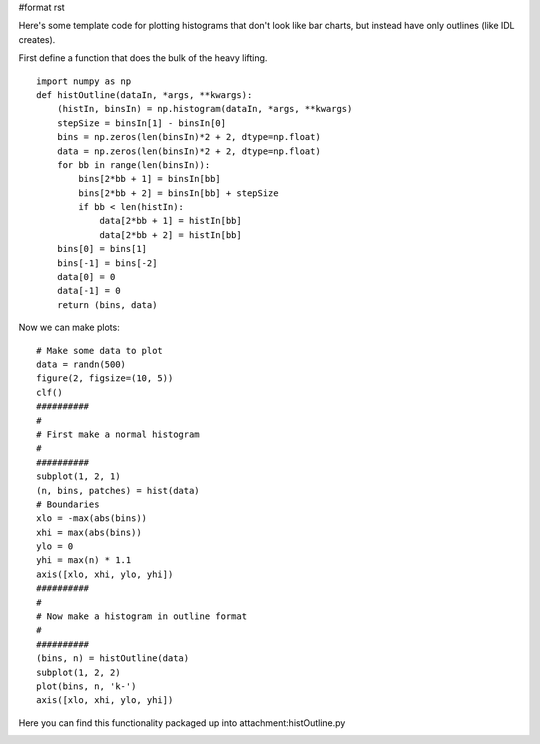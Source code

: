 #format rst

Here's some template code for plotting histograms that don't look like bar charts, but instead have only outlines (like IDL creates).

First define a function that does the bulk of the heavy lifting.

::

   import numpy as np
   def histOutline(dataIn, *args, **kwargs):
       (histIn, binsIn) = np.histogram(dataIn, *args, **kwargs)
       stepSize = binsIn[1] - binsIn[0]
       bins = np.zeros(len(binsIn)*2 + 2, dtype=np.float)
       data = np.zeros(len(binsIn)*2 + 2, dtype=np.float)
       for bb in range(len(binsIn)):
           bins[2*bb + 1] = binsIn[bb]
           bins[2*bb + 2] = binsIn[bb] + stepSize
           if bb < len(histIn):
               data[2*bb + 1] = histIn[bb]
               data[2*bb + 2] = histIn[bb]
       bins[0] = bins[1]
       bins[-1] = bins[-2]
       data[0] = 0
       data[-1] = 0
       return (bins, data)

Now we can make plots:

::

   # Make some data to plot
   data = randn(500)
   figure(2, figsize=(10, 5))
   clf()
   ##########
   #
   # First make a normal histogram
   #
   ##########
   subplot(1, 2, 1)
   (n, bins, patches) = hist(data)
   # Boundaries
   xlo = -max(abs(bins))
   xhi = max(abs(bins))
   ylo = 0
   yhi = max(n) * 1.1
   axis([xlo, xhi, ylo, yhi])
   ##########
   #
   # Now make a histogram in outline format
   #
   ##########
   (bins, n) = histOutline(data)
   subplot(1, 2, 2)
   plot(bins, n, 'k-')
   axis([xlo, xhi, ylo, yhi])

Here you can find this functionality packaged up into attachment:histOutline.py


.. image:: images/Cookbook/Matplotlib/UnfilledHistograms/hist_outline.png

